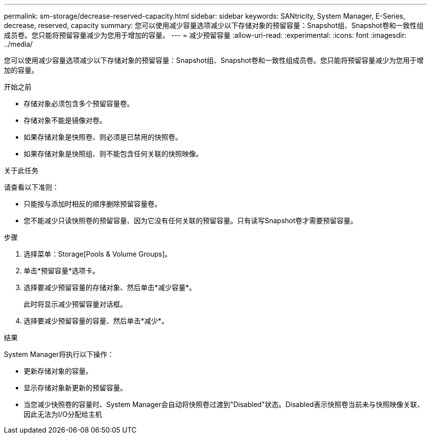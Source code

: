 ---
permalink: sm-storage/decrease-reserved-capacity.html 
sidebar: sidebar 
keywords: SANtricity, System Manager, E-Series, decrease, reserved, capacity 
summary: 您可以使用减少容量选项减少以下存储对象的预留容量：Snapshot组、Snapshot卷和一致性组成员卷。您只能将预留容量减少为您用于增加的容量。 
---
= 减少预留容量
:allow-uri-read: 
:experimental: 
:icons: font
:imagesdir: ../media/


[role="lead"]
您可以使用减少容量选项减少以下存储对象的预留容量：Snapshot组、Snapshot卷和一致性组成员卷。您只能将预留容量减少为您用于增加的容量。

.开始之前
* 存储对象必须包含多个预留容量卷。
* 存储对象不能是镜像对卷。
* 如果存储对象是快照卷、则必须是已禁用的快照卷。
* 如果存储对象是快照组、则不能包含任何关联的快照映像。


.关于此任务
请查看以下准则：

* 只能按与添加时相反的顺序删除预留容量卷。
* 您不能减少只读快照卷的预留容量、因为它没有任何关联的预留容量。只有读写Snapshot卷才需要预留容量。


.步骤
. 选择菜单：Storage[Pools & Volume Groups]。
. 单击*预留容量*选项卡。
. 选择要减少预留容量的存储对象、然后单击*减少容量*。
+
此时将显示减少预留容量对话框。

. 选择要减少预留容量的容量、然后单击*减少*。


.结果
System Manager将执行以下操作：

* 更新存储对象的容量。
* 显示存储对象新更新的预留容量。
* 当您减少快照卷的容量时、System Manager会自动将快照卷过渡到"Disabled"状态。Disabled表示快照卷当前未与快照映像关联、因此无法为I/O分配给主机

